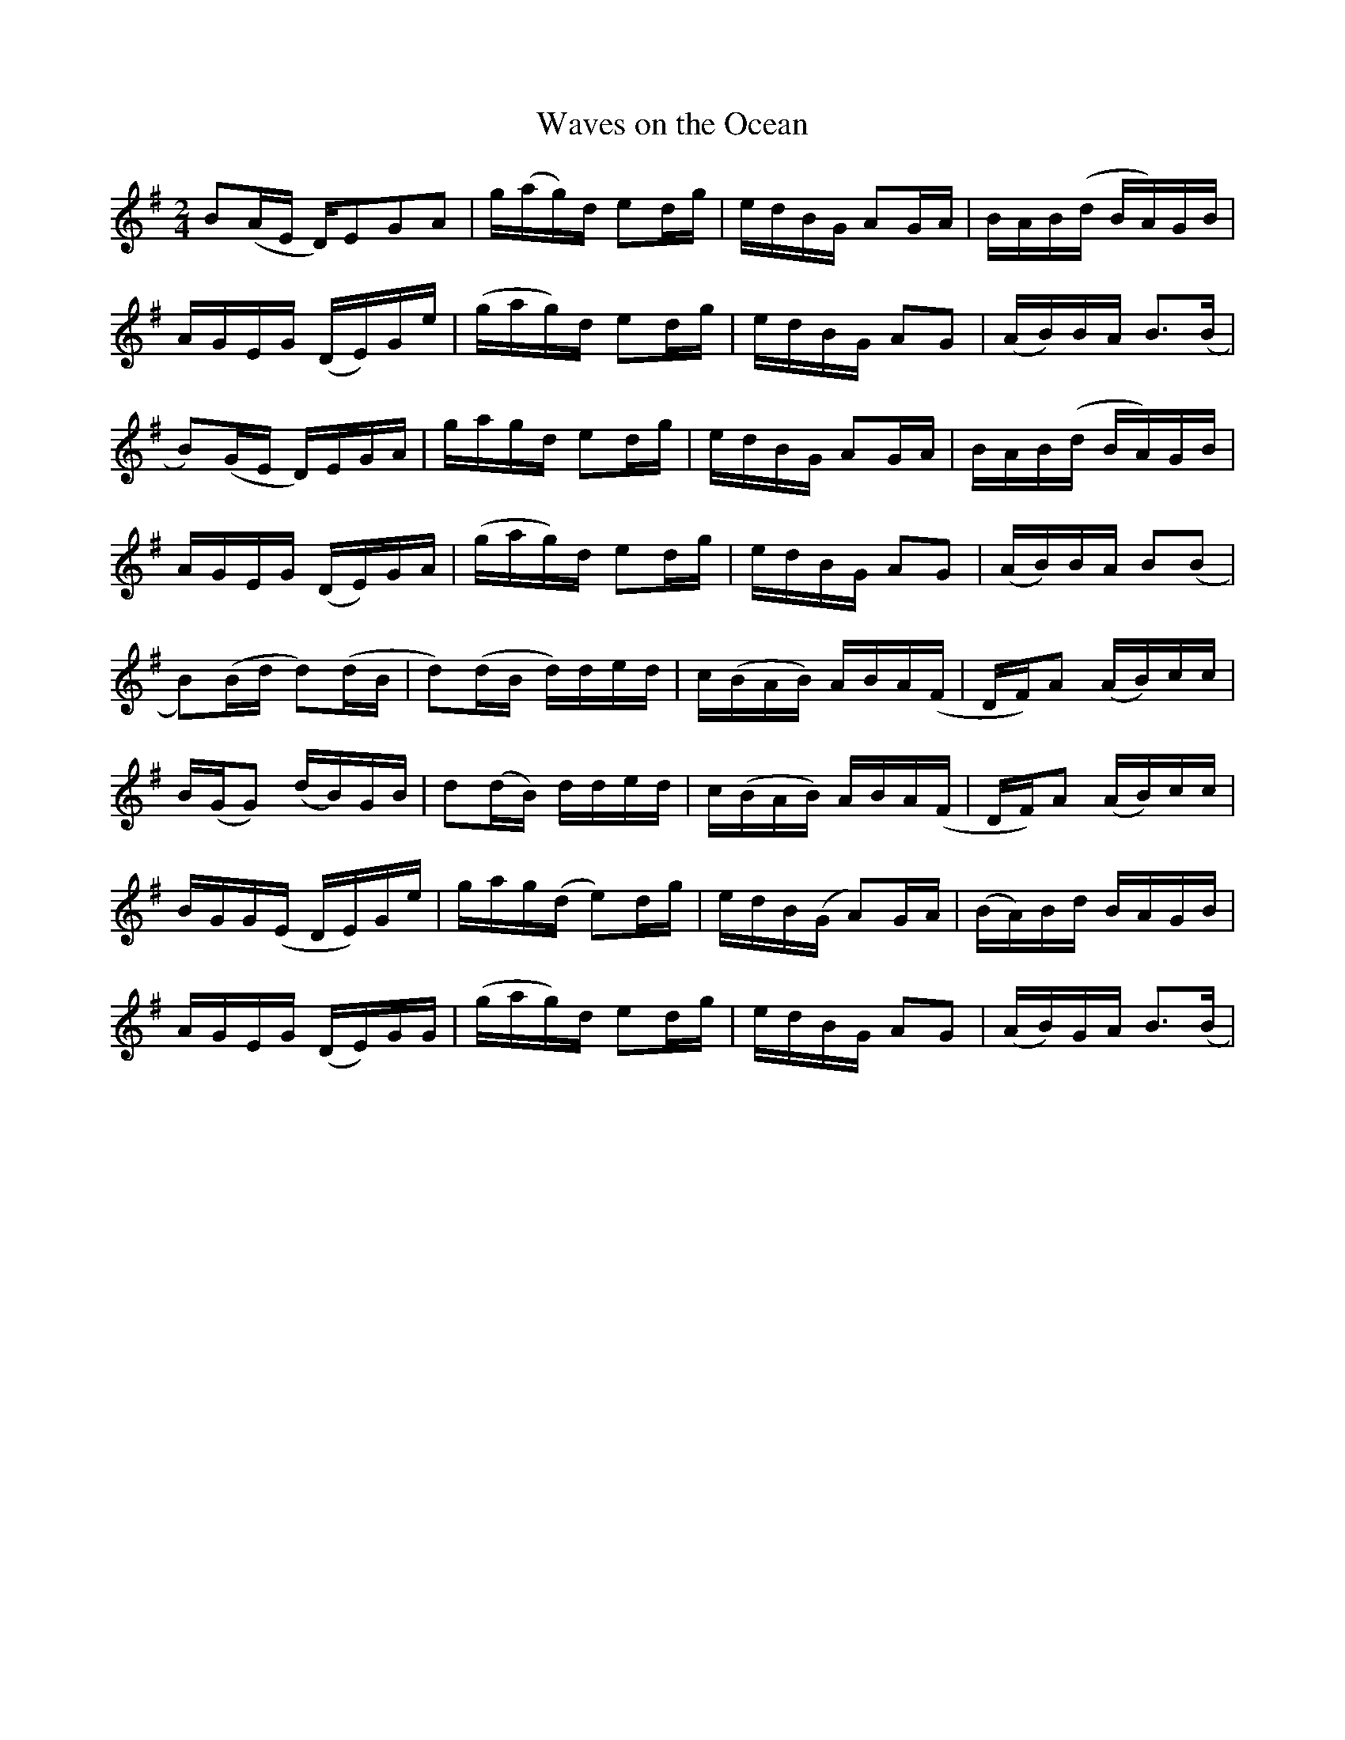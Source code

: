 X:01
T:Waves on the Ocean
L:1/8
M:2/4
S:Joe Caudill, from notation by Tom Sauber
Z: Contributed 2016-04-03 04:08:29 by jim Gaskins fiddleji@comcast.net
K:G
B(A/E/ D/)EGA|g/(a/g/)d/ ed/g/|e/d/B/G/ AG/A/|B/A/B/(d/ B/A/)G/B/|
A/G/E/G/ (D/E/)G/e/|(g/a/g/)d/ ed/g/|e/d/B/G/ AG|(A/B/)B/A/ B>(B|
B)(G/E/ D/)E/G/A/|g/a/g/d/ ed/g/|e/d/B/G/ AG/A/|B/A/B/(d/ B/A/)G/B/|
A/G/E/G/ (D/E/)G/A/|(g/a/g/)d/ ed/g/|e/d/B/G/ AG|(A/B/)B/A/ B(B|
B)(B/d/ d)(d/B/|d)(d/B/ d/)d/e/d/|c/(B/A/B/) A/B/A/(F/|D/F/)A (A/B/)c/c/|
B/(G/G) (d/B/)G/B/|d(d/B/) d/d/e/d/|c/(B/A/B/) A/B/A/(F/|D/F/)A (A/B/)c/c/|
B/G/G/(E/ D/E/)G/e/| g/a/g/(d/ e)d/g/|e/d/B/(G/ A)G/A/|(B/A/)B/d/ B/A/G/B/|
A/G/E/G/ (D/E/)G/G/|(g/a/g/)d/ ed/g/|e/d/B/G/ AG|(A/B/)G/A/ B>(B|
